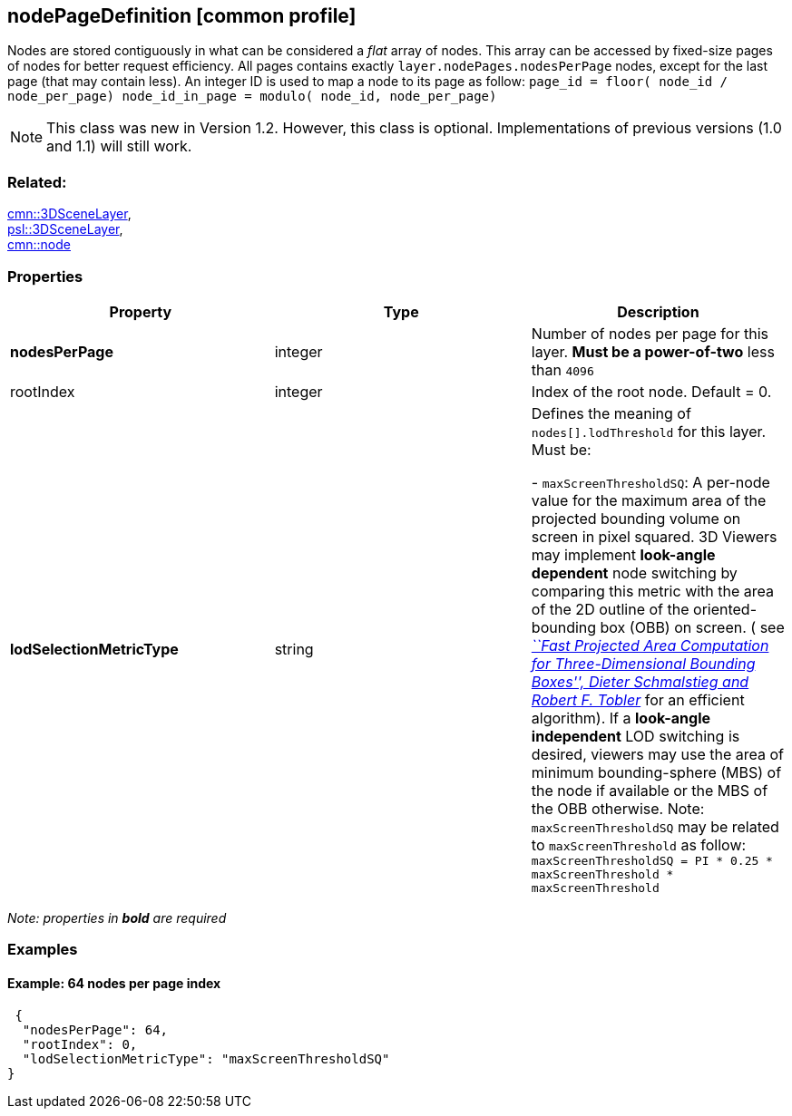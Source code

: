 == nodePageDefinition [common profile]

Nodes are stored contiguously in what can be considered a _flat_ array
of nodes. This array can be accessed by fixed-size pages of nodes for
better request efficiency. All pages contains exactly
`layer.nodePages.nodesPerPage` nodes, except for the last page (that may
contain less). An integer ID is used to map a node to its page as follow:
`page_id         = floor( node_id / node_per_page) node_id_in_page = modulo( node_id, node_per_page)`

NOTE: This class was new in Version 1.2. However, this class is optional. Implementations of previous versions (1.0 and 1.1) will still work.

=== Related:

link:3DSceneLayer.cmn.adoc[cmn::3DSceneLayer], +
link:3DSceneLayer.psl.adoc[psl::3DSceneLayer], +
link:node.cmn.adoc[cmn::node]

=== Properties

[width="100%",cols="34%,33%,33%",options="header",]
|===
|Property |Type |Description
|*nodesPerPage* |integer |Number of nodes per page for this layer. *Must
be a power-of-two* less than `4096`

|rootIndex |integer |Index of the root node. Default = 0.

| *lodSelectionMetricType* | string | Defines the meaning of
`nodes[].lodThreshold` for this layer. Must be: +

- `maxScreenThresholdSQ`: A per-node value for the maximum area of the
projected bounding volume on screen in pixel squared. 3D Viewers may
implement *look-angle dependent* node switching by comparing this metric
with the area of the 2D outline of the oriented-bounding box (OBB) on
screen. ( see
https://pdfs.semanticscholar.org/1f59/8266e387cf367702d16acf5a4e02cc72cb99.pdf[_``Fast
Projected Area Computation for Three-Dimensional Bounding Boxes'',
Dieter Schmalstieg and Robert F. Tobler_] for an efficient algorithm).
If a *look-angle independent* LOD switching is desired, viewers may use
the area of minimum bounding-sphere (MBS) of the node if available or
the MBS of the OBB otherwise. Note: `maxScreenThresholdSQ` may be
related to `maxScreenThreshold` as follow:
`maxScreenThresholdSQ = PI * 0.25 * maxScreenThreshold * maxScreenThreshold`

|===

_Note: properties in *bold* are required_

=== Examples

==== Example: 64 nodes per page index

[source,json]
----
 {
  "nodesPerPage": 64,
  "rootIndex": 0,
  "lodSelectionMetricType": "maxScreenThresholdSQ"
} 
----
